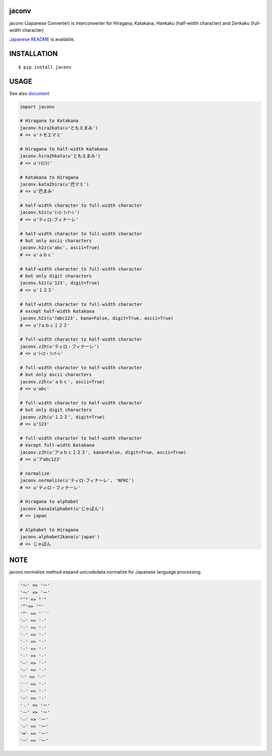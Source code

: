 jaconv
==========
|travis| |coveralls| |pyversion| |version| |license|

jaconv (Japanese Converter) is interconverter for Hiragana, Katakana, Hankaku (half-width character) and Zenkaku (full-width character)

`Japanese README <https://github.com/ikegami-yukino/jaconv/blob/master/README_JP.rst>`_ is available.

INSTALLATION
==============

::

 $ pip install jaconv


USAGE
============

See also `document <http://ikegami-yukino.github.io/jaconv/jaconv.html>`_

.. code:: python

  import jaconv

  # Hiragana to Katakana
  jaconv.hira2kata(u'ともえまみ')
  # => u'トモエマミ'

  # Hiragana to half-width Katakana
  jaconv.hira2hkata(u'ともえまみ')
  # => u'ﾄﾓｴﾏﾐ'

  # Katakana to Hiragana
  jaconv.kata2hira(u'巴マミ')
  # => u'巴まみ'

  # half-width character to full-width character
  jaconv.h2z(u'ﾃｨﾛ･ﾌｨﾅｰﾚ')
  # => u'ティロ･フィナーレ'

  # half-width character to full-width character
  # but only ascii characters
  jaconv.h2z(u'abc', ascii=True)
  # => u'ａｂｃ'

  # half-width character to full-width character
  # but only digit characters
  jaconv.h2z(u'123', digit=True)
  # => u'１２３'

  # half-width character to full-width character
  # except half-width Katakana
  jaconv.h2z(u'ｱabc123', kana=False, digit=True, ascii=True)
  # => u'ｱａｂｃ１２３'

  # full-width character to half-width character
  jaconv.z2h(u'ティロ・フィナーレ')
  # => u'ﾃｨﾛ・ﾌｨﾅｰﾚ'

  # full-width character to half-width character
  # but only ascii characters
  jaconv.z2h(u'ａｂｃ', ascii=True)
  # => u'abc'

  # full-width character to half-width character
  # but only digit characters
  jaconv.z2h(u'１２３', digit=True)
  # => u'123'

  # full-width character to half-width character
  # except full-width Katakana
  jaconv.z2h(u'アａｂｃ１２３', kana=False, digit=True, ascii=True)
  # => u'アabc123'

  # normalize
  jaconv.normalize(u'ティロ･フィナ〜レ', 'NFKC')
  # => u'ティロ・フィナーレ'

  # Hiragana to alphabet
  jaconv.kana2alphabet(u'じゃぱん')
  # => japan

  # Alphabet to Hiragana
  jaconv.alphabet2kana(u'japan')
  # => じゃぱん


NOTE
============

jaconv.normalize method expand unicodedata.normalize for Japanese language processing.

.. code::

    '〜' => 'ー'
    '～' => 'ー'
    "’" => "'"
    '”'=> '"'
    '“' => '``'
    '―' => '-'
    '‐' => '-'
    '˗' => '-'
    '֊' => '-'
    '‐' => '-'
    '‑' => '-'
    '‒' => '-'
    '–' => '-'
    '⁃' => '-'
    '⁻' => '-'
    '₋' => '-'
    '−' => '-'
    '﹣' => 'ー'
    '－' => 'ー'
    '—' => 'ー'
    '―' => 'ー'
    '━' => 'ー'
    '─' => 'ー'





.. |travis| image:: https://travis-ci.org/ikegami-yukino/jaconv.svg?branch=master
    :target: https://travis-ci.org/ikegami-yukino/jaconv
    :alt: travis-ci.org

.. |coveralls| image:: https://coveralls.io/repos/ikegami-yukino/jaconv/badge.svg?branch=master&service=github
    :target: https://coveralls.io/github/ikegami-yukino/jaconv?branch=master
    :alt: coveralls.io

.. |pyversion| image:: https://img.shields.io/pypi/pyversions/jaconv.svg

.. |version| image:: https://img.shields.io/pypi/v/jaconv.svg
    :target: http://pypi.python.org/pypi/jaconv/
    :alt: latest version

.. |license| image:: https://img.shields.io/pypi/l/jaconv.svg
    :target: http://pypi.python.org/pypi/jaconv/
    :alt: license
